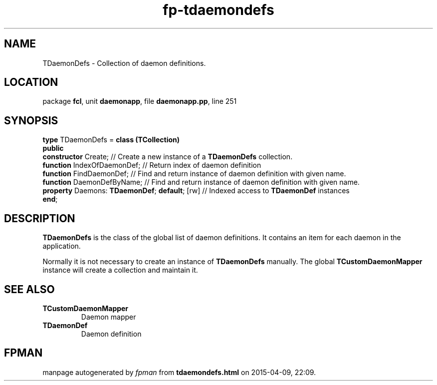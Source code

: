 .\" file autogenerated by fpman
.TH "fp-tdaemondefs" 3 "2014-03-14" "fpman" "Free Pascal Programmer's Manual"
.SH NAME
TDaemonDefs - Collection of daemon definitions.
.SH LOCATION
package \fBfcl\fR, unit \fBdaemonapp\fR, file \fBdaemonapp.pp\fR, line 251
.SH SYNOPSIS
\fBtype\fR TDaemonDefs = \fBclass (TCollection)\fR
.br
\fBpublic\fR
  \fBconstructor\fR Create;                         // Create a new instance of a \fBTDaemonDefs\fR collection.
  \fBfunction\fR IndexOfDaemonDef;                  // Return index of daemon definition
  \fBfunction\fR FindDaemonDef;                     // Find and return instance of daemon definition with given name.
  \fBfunction\fR DaemonDefByName;                   // Find and return instance of daemon definition with given name.
  \fBproperty\fR Daemons: \fBTDaemonDef\fR; \fBdefault\fR; [rw] // Indexed access to \fBTDaemonDef\fR instances
.br
\fBend\fR;
.SH DESCRIPTION
\fBTDaemonDefs\fR is the class of the global list of daemon definitions. It contains an item for each daemon in the application.

Normally it is not necessary to create an instance of \fBTDaemonDefs\fR manually. The global \fBTCustomDaemonMapper\fR instance will create a collection and maintain it.


.SH SEE ALSO
.TP
.B TCustomDaemonMapper
Daemon mapper
.TP
.B TDaemonDef
Daemon definition

.SH FPMAN
manpage autogenerated by \fIfpman\fR from \fBtdaemondefs.html\fR on 2015-04-09, 22:09.

